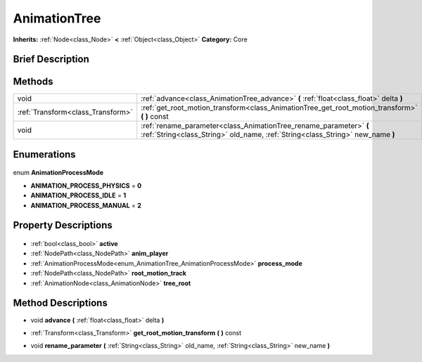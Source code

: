 .. Generated automatically by doc/tools/makerst.py in Godot's source tree.
.. DO NOT EDIT THIS FILE, but the AnimationTree.xml source instead.
.. The source is found in doc/classes or modules/<name>/doc_classes.

.. _class_AnimationTree:

AnimationTree
=============

**Inherits:** :ref:`Node<class_Node>` **<** :ref:`Object<class_Object>`
**Category:** Core

Brief Description
-----------------



Methods
-------

+------------------------------------+------------------------------------------------------------------------------------------------------------------------------------------------------+
| void                               | :ref:`advance<class_AnimationTree_advance>` **(** :ref:`float<class_float>` delta **)**                                                              |
+------------------------------------+------------------------------------------------------------------------------------------------------------------------------------------------------+
| :ref:`Transform<class_Transform>`  | :ref:`get_root_motion_transform<class_AnimationTree_get_root_motion_transform>` **(** **)** const                                                    |
+------------------------------------+------------------------------------------------------------------------------------------------------------------------------------------------------+
| void                               | :ref:`rename_parameter<class_AnimationTree_rename_parameter>` **(** :ref:`String<class_String>` old_name, :ref:`String<class_String>` new_name **)** |
+------------------------------------+------------------------------------------------------------------------------------------------------------------------------------------------------+

Enumerations
------------

  .. _enum_AnimationTree_AnimationProcessMode:

enum **AnimationProcessMode**

- **ANIMATION_PROCESS_PHYSICS** = **0**
- **ANIMATION_PROCESS_IDLE** = **1**
- **ANIMATION_PROCESS_MANUAL** = **2**


Property Descriptions
---------------------

  .. _class_AnimationTree_active:

- :ref:`bool<class_bool>` **active**

  .. _class_AnimationTree_anim_player:

- :ref:`NodePath<class_NodePath>` **anim_player**

  .. _class_AnimationTree_process_mode:

- :ref:`AnimationProcessMode<enum_AnimationTree_AnimationProcessMode>` **process_mode**

  .. _class_AnimationTree_root_motion_track:

- :ref:`NodePath<class_NodePath>` **root_motion_track**

  .. _class_AnimationTree_tree_root:

- :ref:`AnimationNode<class_AnimationNode>` **tree_root**


Method Descriptions
-------------------

.. _class_AnimationTree_advance:

- void **advance** **(** :ref:`float<class_float>` delta **)**

.. _class_AnimationTree_get_root_motion_transform:

- :ref:`Transform<class_Transform>` **get_root_motion_transform** **(** **)** const

.. _class_AnimationTree_rename_parameter:

- void **rename_parameter** **(** :ref:`String<class_String>` old_name, :ref:`String<class_String>` new_name **)**



